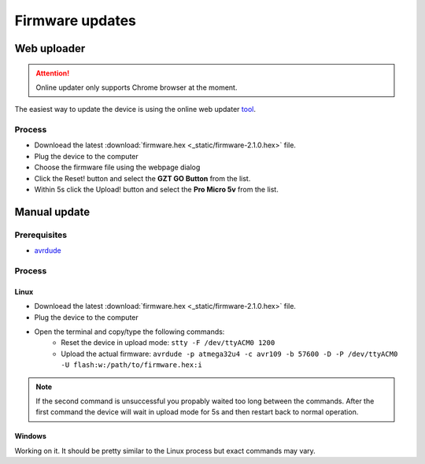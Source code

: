 .. _firmware_update:

#####################
Firmware updates
#####################

Web uploader
=============

.. attention::
    Online updater only supports Chrome browser at the moment.

The easiest way to update the device is using the online web updater tool_.

Process
----------

- Downloead the latest :download:`firmware.hex <_static/firmware-2.1.0.hex>` file.
- Plug the device to the computer
- Choose the firmware file using the webpage dialog
- Click the Reset! button and select the **GZT GO Button** from the list.
- Within 5s click the Upload! button and select the **Pro Micro 5v** from the list.


.. _tool: https://testbox.gzt.si/avr109/

Manual update
=============

Prerequisites
-------------

- avrdude_

.. _avrdude: https://github.com/avrdudes/avrdude

Process
----------

Linux
^^^^^^

- Downloead the latest :download:`firmware.hex <_static/firmware-2.1.0.hex>`  file.
- Plug the device to the computer
- Open the terminal and copy/type the following commands:
    - Reset the device in upload mode: ``stty -F /dev/ttyACM0 1200``
    - Upload the actual firmware: ``avrdude -p atmega32u4 -c avr109 -b 57600 -D -P /dev/ttyACM0 -U flash:w:/path/to/firmware.hex:i``

.. note::
    If the second command is unsuccessful you propably waited too long between the commands. After the first command the device will wait in upload mode for 5s and then restart back to normal operation.

Windows
^^^^^^^

Working on it. It should be pretty similar to the Linux process but exact commands may vary.


.. _GoButton: https://github.com/gztproject/GO-button/releases/latest